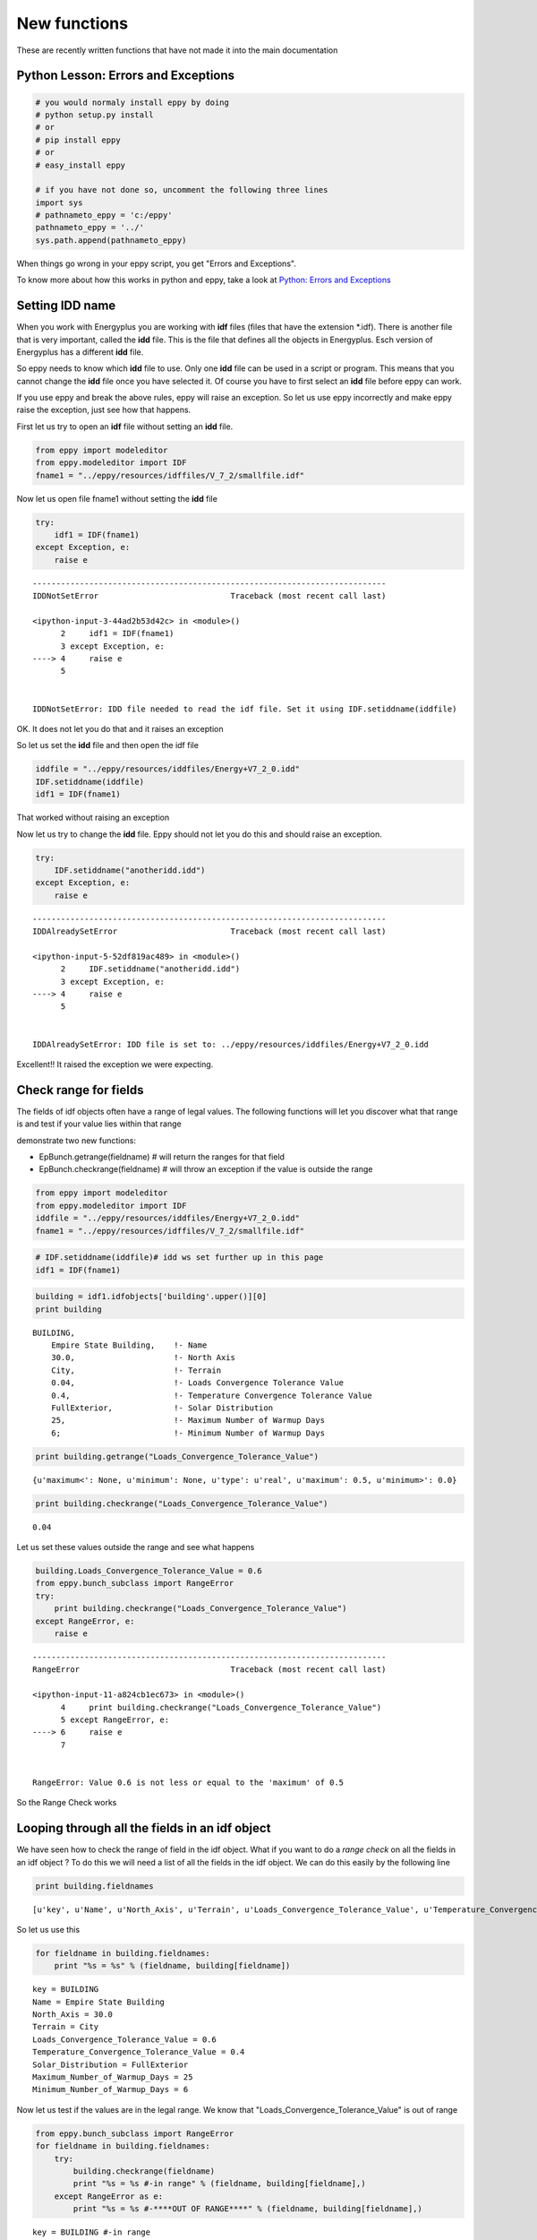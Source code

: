 
New functions
=============

These are recently written functions that have not made it into the main
documentation

Python Lesson: Errors and Exceptions
------------------------------------

.. code:: python

    # you would normaly install eppy by doing
    # python setup.py install
    # or
    # pip install eppy
    # or
    # easy_install eppy
    
    # if you have not done so, uncomment the following three lines
    import sys
    # pathnameto_eppy = 'c:/eppy'
    pathnameto_eppy = '../'
    sys.path.append(pathnameto_eppy) 


When things go wrong in your eppy script, you get "Errors and
Exceptions".

To know more about how this works in python and eppy, take a look at
`Python: Errors and
Exceptions <http://docs.python.org/2/tutorial/errors.html>`__

Setting IDD name
----------------

When you work with Energyplus you are working with **idf** files (files
that have the extension \*.idf). There is another file that is very
important, called the **idd** file. This is the file that defines all
the objects in Energyplus. Esch version of Energyplus has a different
**idd** file.

So eppy needs to know which **idd** file to use. Only one **idd** file
can be used in a script or program. This means that you cannot change
the **idd** file once you have selected it. Of course you have to first
select an **idd** file before eppy can work.

If you use eppy and break the above rules, eppy will raise an exception.
So let us use eppy incorrectly and make eppy raise the exception, just
see how that happens.

First let us try to open an **idf** file without setting an **idd**
file.

.. code:: python

    from eppy import modeleditor 
    from eppy.modeleditor import IDF
    fname1 = "../eppy/resources/idffiles/V_7_2/smallfile.idf"


Now let us open file fname1 without setting the **idd** file

.. code:: python

    try:
        idf1 = IDF(fname1)
    except Exception, e:
        raise e
        


::


    ---------------------------------------------------------------------------
    IDDNotSetError                            Traceback (most recent call last)

    <ipython-input-3-44ad2b53d42c> in <module>()
          2     idf1 = IDF(fname1)
          3 except Exception, e:
    ----> 4     raise e
          5 


    IDDNotSetError: IDD file needed to read the idf file. Set it using IDF.setiddname(iddfile)


OK. It does not let you do that and it raises an exception

So let us set the **idd** file and then open the idf file

.. code:: python

    iddfile = "../eppy/resources/iddfiles/Energy+V7_2_0.idd"
    IDF.setiddname(iddfile)
    idf1 = IDF(fname1)


That worked without raising an exception

Now let us try to change the **idd** file. Eppy should not let you do
this and should raise an exception.

.. code:: python

    try:
        IDF.setiddname("anotheridd.idd")
    except Exception, e:
        raise e   
        


::


    ---------------------------------------------------------------------------
    IDDAlreadySetError                        Traceback (most recent call last)

    <ipython-input-5-52df819ac489> in <module>()
          2     IDF.setiddname("anotheridd.idd")
          3 except Exception, e:
    ----> 4     raise e
          5 


    IDDAlreadySetError: IDD file is set to: ../eppy/resources/iddfiles/Energy+V7_2_0.idd


Excellent!! It raised the exception we were expecting.

Check range for fields
----------------------

The fields of idf objects often have a range of legal values. The
following functions will let you discover what that range is and test if
your value lies within that range

demonstrate two new functions:

-  EpBunch.getrange(fieldname) # will return the ranges for that field
-  EpBunch.checkrange(fieldname) # will throw an exception if the value
   is outside the range

.. code:: python

    from eppy import modeleditor 
    from eppy.modeleditor import IDF
    iddfile = "../eppy/resources/iddfiles/Energy+V7_2_0.idd"
    fname1 = "../eppy/resources/idffiles/V_7_2/smallfile.idf"


.. code:: python

    # IDF.setiddname(iddfile)# idd ws set further up in this page
    idf1 = IDF(fname1)


.. code:: python

    building = idf1.idfobjects['building'.upper()][0]
    print building



.. parsed-literal::

    
    BUILDING,                 
        Empire State Building,    !- Name
        30.0,                     !- North Axis
        City,                     !- Terrain
        0.04,                     !- Loads Convergence Tolerance Value
        0.4,                      !- Temperature Convergence Tolerance Value
        FullExterior,             !- Solar Distribution
        25,                       !- Maximum Number of Warmup Days
        6;                        !- Minimum Number of Warmup Days
    


.. code:: python

    print building.getrange("Loads_Convergence_Tolerance_Value")



.. parsed-literal::

    {u'maximum<': None, u'minimum': None, u'type': u'real', u'maximum': 0.5, u'minimum>': 0.0}


.. code:: python

    print building.checkrange("Loads_Convergence_Tolerance_Value")



.. parsed-literal::

    0.04


Let us set these values outside the range and see what happens

.. code:: python

    building.Loads_Convergence_Tolerance_Value = 0.6
    from eppy.bunch_subclass import RangeError
    try:
        print building.checkrange("Loads_Convergence_Tolerance_Value")
    except RangeError, e:
        raise e
        


::


    ---------------------------------------------------------------------------
    RangeError                                Traceback (most recent call last)

    <ipython-input-11-a824cb1ec673> in <module>()
          4     print building.checkrange("Loads_Convergence_Tolerance_Value")
          5 except RangeError, e:
    ----> 6     raise e
          7 


    RangeError: Value 0.6 is not less or equal to the 'maximum' of 0.5


So the Range Check works

Looping through all the fields in an idf object
-----------------------------------------------

We have seen how to check the range of field in the idf object. What if
you want to do a *range check* on all the fields in an idf object ? To
do this we will need a list of all the fields in the idf object. We can
do this easily by the following line

.. code:: python

    print building.fieldnames



.. parsed-literal::

    [u'key', u'Name', u'North_Axis', u'Terrain', u'Loads_Convergence_Tolerance_Value', u'Temperature_Convergence_Tolerance_Value', u'Solar_Distribution', u'Maximum_Number_of_Warmup_Days', u'Minimum_Number_of_Warmup_Days']


So let us use this

.. code:: python

    for fieldname in building.fieldnames:
        print "%s = %s" % (fieldname, building[fieldname])
        


.. parsed-literal::

    key = BUILDING
    Name = Empire State Building
    North_Axis = 30.0
    Terrain = City
    Loads_Convergence_Tolerance_Value = 0.6
    Temperature_Convergence_Tolerance_Value = 0.4
    Solar_Distribution = FullExterior
    Maximum_Number_of_Warmup_Days = 25
    Minimum_Number_of_Warmup_Days = 6


Now let us test if the values are in the legal range. We know that
"Loads\_Convergence\_Tolerance\_Value" is out of range

.. code:: python

    from eppy.bunch_subclass import RangeError
    for fieldname in building.fieldnames:
        try:
            building.checkrange(fieldname)
            print "%s = %s #-in range" % (fieldname, building[fieldname],)
        except RangeError as e:
            print "%s = %s #-****OUT OF RANGE****" % (fieldname, building[fieldname],)
            


.. parsed-literal::

    key = BUILDING #-in range
    Name = Empire State Building #-in range
    North_Axis = 30.0 #-in range
    Terrain = City #-in range
    Loads_Convergence_Tolerance_Value = 0.6 #-****OUT OF RANGE****
    Temperature_Convergence_Tolerance_Value = 0.4 #-in range
    Solar_Distribution = FullExterior #-in range
    Maximum_Number_of_Warmup_Days = 25 #-in range
    Minimum_Number_of_Warmup_Days = 6 #-in range


You see, we caught the out of range value

Blank idf file
--------------

Until now in all our examples, we have been reading an idf file from
disk:

-  How do I create a blank new idf file
-  give it a file name
-  Save it to the disk

Here are the steps to do that

.. code:: python

    # some initial steps
    from eppy.modeleditor import IDF
    iddfile = "../eppy/resources/iddfiles/Energy+V7_2_0.idd"
    # IDF.setiddname(iddfile) # Has already been set 
    
    # - Let us first open a file from the disk
    fname1 = "../eppy/resources/idffiles/V_7_2/smallfile.idf"
    idf_fromfilename = IDF(fname1) # initialize the IDF object with the file name
    
    idf_fromfilename.printidf()



.. parsed-literal::

    
    VERSION,                  
        7.3;                      !- Version Identifier
    
    SIMULATIONCONTROL,        
        Yes,                      !- Do Zone Sizing Calculation
        Yes,                      !- Do System Sizing Calculation
        Yes,                      !- Do Plant Sizing Calculation
        No,                       !- Run Simulation for Sizing Periods
        Yes;                      !- Run Simulation for Weather File Run Periods
    
    BUILDING,                 
        Empire State Building,    !- Name
        30.0,                     !- North Axis
        City,                     !- Terrain
        0.04,                     !- Loads Convergence Tolerance Value
        0.4,                      !- Temperature Convergence Tolerance Value
        FullExterior,             !- Solar Distribution
        25,                       !- Maximum Number of Warmup Days
        6;                        !- Minimum Number of Warmup Days
    
    SITE:LOCATION,            
        CHICAGO_IL_USA TMY2-94846,    !- Name
        41.78,                    !- Latitude
        -87.75,                   !- Longitude
        -6.0,                     !- Time Zone
        190.0;                    !- Elevation
    


.. code:: python

    # - now let us open a file from the disk differently
    fname1 = "../eppy/resources/idffiles/V_7_2/smallfile.idf"
    fhandle = open(fname1, 'r') # open the file for reading and assign it a file handle
    idf_fromfilehandle = IDF(fhandle) # initialize the IDF object with the file handle
    
    idf_fromfilehandle.printidf()



.. parsed-literal::

    
    VERSION,                  
        7.3;                      !- Version Identifier
    
    SIMULATIONCONTROL,        
        Yes,                      !- Do Zone Sizing Calculation
        Yes,                      !- Do System Sizing Calculation
        Yes,                      !- Do Plant Sizing Calculation
        No,                       !- Run Simulation for Sizing Periods
        Yes;                      !- Run Simulation for Weather File Run Periods
    
    BUILDING,                 
        Empire State Building,    !- Name
        30.0,                     !- North Axis
        City,                     !- Terrain
        0.04,                     !- Loads Convergence Tolerance Value
        0.4,                      !- Temperature Convergence Tolerance Value
        FullExterior,             !- Solar Distribution
        25,                       !- Maximum Number of Warmup Days
        6;                        !- Minimum Number of Warmup Days
    
    SITE:LOCATION,            
        CHICAGO_IL_USA TMY2-94846,    !- Name
        41.78,                    !- Latitude
        -87.75,                   !- Longitude
        -6.0,                     !- Time Zone
        190.0;                    !- Elevation
    


.. code:: python

    # So IDF object can be initialized with either a file name or a file handle
    
    # - How do I create a blank new idf file  
    idftxt = "" # empty string
    from StringIO import StringIO
    fhandle = StringIO(idftxt) # we can make a file handle of a string
    idf_emptyfile = IDF(fhandle) # initialize the IDF object with the file handle
    
    idf_emptyfile.printidf()



.. parsed-literal::

    


It did not print anything. Why should it. It was empty.

What if we give it a string that was not blank

.. code:: python

    # - The string does not have to be blank
    idftxt = "VERSION, 7.3;" # Not an emplty string. has just the version number
    fhandle = StringIO(idftxt) # we can make a file handle of a string
    idf_notemptyfile = IDF(fhandle) # initialize the IDF object with the file handle
    
    idf_notemptyfile.printidf()



.. parsed-literal::

    
    VERSION,                  
        7.3;                      !- Version Identifier
    


Aha !

Now let us give it a file name

.. code:: python

    # - give it a file name
    idf_notemptyfile.idfname = "notemptyfile.idf"
    # - Save it to the disk
    idf_notemptyfile.save()


Let us confirm that the file was saved to disk

.. code:: python

    txt = open("notemptyfile.idf", 'r').read()# read the file from the disk
    print txt



.. parsed-literal::

    !- Darwin Line endings 
    
    VERSION,                  
        7.3;                      !- Version Identifier


Yup ! that file was saved. Let us delete it since we were just playing

.. code:: python

    import os
    os.remove("notemptyfile.idf")


Deleting, copying/adding and making new idfobjects
--------------------------------------------------

Making a new idf object
~~~~~~~~~~~~~~~~~~~~~~~

Let us start with a blank idf file and make some new "MATERIAL" objects
in it

.. code:: python

    # making a blank idf object
    blankstr = ""
    from StringIO import StringIO
    idf = IDF(StringIO(blankstr))


To make and add a new idfobject object, we use the function
IDF.newidfobject(). We want to make an object of type "MATERIAL"

.. code:: python

    newobject = idf.newidfobject("material".upper()) # the key for the object type has to be in upper case
                                         # .upper() makes it upper case
        

.. code:: python

    print newobject



.. parsed-literal::

    
    MATERIAL,                 
        ,                         !- Name
        ,                         !- Roughness
        ,                         !- Thickness
        ,                         !- Conductivity
        ,                         !- Density
        ,                         !- Specific Heat
        0.9,                      !- Thermal Absorptance
        0.7,                      !- Solar Absorptance
        0.7;                      !- Visible Absorptance
    


Let us give this a name, say "Shiny new material object"

.. code:: python

    newobject.Name = "Shiny new material object"
    print newobject



.. parsed-literal::

    
    MATERIAL,                 
        Shiny new material object,    !- Name
        ,                         !- Roughness
        ,                         !- Thickness
        ,                         !- Conductivity
        ,                         !- Density
        ,                         !- Specific Heat
        0.9,                      !- Thermal Absorptance
        0.7,                      !- Solar Absorptance
        0.7;                      !- Visible Absorptance
    


.. code:: python

    anothermaterial = idf.newidfobject("material".upper())
    anothermaterial.Name = "Lousy material"
    thirdmaterial = idf.newidfobject("material".upper())
    thirdmaterial.Name = "third material"
    print thirdmaterial



.. parsed-literal::

    
    MATERIAL,                 
        third material,           !- Name
        ,                         !- Roughness
        ,                         !- Thickness
        ,                         !- Conductivity
        ,                         !- Density
        ,                         !- Specific Heat
        0.9,                      !- Thermal Absorptance
        0.7,                      !- Solar Absorptance
        0.7;                      !- Visible Absorptance
    


Let us look at all the "MATERIAL" objects

.. code:: python

    print idf.idfobjects["MATERIAL"]



.. parsed-literal::

    [
    MATERIAL,                 
        Shiny new material object,    !- Name
        ,                         !- Roughness
        ,                         !- Thickness
        ,                         !- Conductivity
        ,                         !- Density
        ,                         !- Specific Heat
        0.9,                      !- Thermal Absorptance
        0.7,                      !- Solar Absorptance
        0.7;                      !- Visible Absorptance
    , 
    MATERIAL,                 
        Lousy material,           !- Name
        ,                         !- Roughness
        ,                         !- Thickness
        ,                         !- Conductivity
        ,                         !- Density
        ,                         !- Specific Heat
        0.9,                      !- Thermal Absorptance
        0.7,                      !- Solar Absorptance
        0.7;                      !- Visible Absorptance
    , 
    MATERIAL,                 
        third material,           !- Name
        ,                         !- Roughness
        ,                         !- Thickness
        ,                         !- Conductivity
        ,                         !- Density
        ,                         !- Specific Heat
        0.9,                      !- Thermal Absorptance
        0.7,                      !- Solar Absorptance
        0.7;                      !- Visible Absorptance
    ]


As we can see there are three MATERIAL idfobjects. They are:

1. Shiny new material object
2. Lousy material
3. third material

Deleting an idf object
~~~~~~~~~~~~~~~~~~~~~~

Let us remove 2. Lousy material. It is the second material in the list.
So let us remove the second material

.. code:: python

    idf.popidfobject('MATERIAL', 1) # first material is '0', second is '1'





.. parsed-literal::

    
    MATERIAL,                 
        Lousy material,           !- Name
        ,                         !- Roughness
        ,                         !- Thickness
        ,                         !- Conductivity
        ,                         !- Density
        ,                         !- Specific Heat
        0.9,                      !- Thermal Absorptance
        0.7,                      !- Solar Absorptance
        0.7;                      !- Visible Absorptance




.. code:: python

    print idf.idfobjects['MATERIAL']



.. parsed-literal::

    [
    MATERIAL,                 
        Shiny new material object,    !- Name
        ,                         !- Roughness
        ,                         !- Thickness
        ,                         !- Conductivity
        ,                         !- Density
        ,                         !- Specific Heat
        0.9,                      !- Thermal Absorptance
        0.7,                      !- Solar Absorptance
        0.7;                      !- Visible Absorptance
    , 
    MATERIAL,                 
        third material,           !- Name
        ,                         !- Roughness
        ,                         !- Thickness
        ,                         !- Conductivity
        ,                         !- Density
        ,                         !- Specific Heat
        0.9,                      !- Thermal Absorptance
        0.7,                      !- Solar Absorptance
        0.7;                      !- Visible Absorptance
    ]


You can see that the second material is gone ! Now let us remove the
first material, but do it using a different function

.. code:: python

    firstmaterial = idf.idfobjects['MATERIAL'][-1]


.. code:: python

    idf.removeidfobject(firstmaterial)


.. code:: python

    print idf.idfobjects['MATERIAL']



.. parsed-literal::

    [
    MATERIAL,                 
        Shiny new material object,    !- Name
        ,                         !- Roughness
        ,                         !- Thickness
        ,                         !- Conductivity
        ,                         !- Density
        ,                         !- Specific Heat
        0.9,                      !- Thermal Absorptance
        0.7,                      !- Solar Absorptance
        0.7;                      !- Visible Absorptance
    ]


So we have two ways of deleting an idf object:

1. popidfobject -> give it the idf key: "MATERIAL", and the index number
2. removeidfobject -> give it the idf object to be deleted

Copying/Adding an idf object
~~~~~~~~~~~~~~~~~~~~~~~~~~~~

Having deleted two "MATERIAL" objects, we have only one left. Let us
make a copy of this object and add it to our idf file

.. code:: python

    onlymaterial = idf.idfobjects["MATERIAL"][0]

.. code:: python

    idf.copyidfobject(onlymaterial)

.. code:: python

    print idf.idfobjects["MATERIAL"]


.. parsed-literal::

    [
    MATERIAL,                 
        Shiny new material object,    !- Name
        ,                         !- Roughness
        ,                         !- Thickness
        ,                         !- Conductivity
        ,                         !- Density
        ,                         !- Specific Heat
        0.9,                      !- Thermal Absorptance
        0.7,                      !- Solar Absorptance
        0.7;                      !- Visible Absorptance
    , 
    MATERIAL,                 
        Shiny new material object,    !- Name
        ,                         !- Roughness
        ,                         !- Thickness
        ,                         !- Conductivity
        ,                         !- Density
        ,                         !- Specific Heat
        0.9,                      !- Thermal Absorptance
        0.7,                      !- Solar Absorptance
        0.7;                      !- Visible Absorptance
    ]


So now we have a copy of the material. You can use this method to copy
idf objects from other idf files too.

Making an idf object with named arguments
-----------------------------------------

What if we wanted to make an idf object with values for it's fields? We
can do that too.

Renaming an idf object
----------------------

.. code:: python

    gypboard = idf.newidfobject('MATERIAL', Name="G01a 19mm gypsum board",
                                Roughness="MediumSmooth",
                                Thickness=0.019,
                                Conductivity=0.16,
                                Density=800,
                                Specific_Heat=1090)

.. code:: python

    print gypboard


.. parsed-literal::

    
    MATERIAL,                 
        G01a 19mm gypsum board,    !- Name
        MediumSmooth,             !- Roughness
        0.019,                    !- Thickness
        0.16,                     !- Conductivity
        800,                      !- Density
        1090,                     !- Specific Heat
        0.9,                      !- Thermal Absorptance
        0.7,                      !- Solar Absorptance
        0.7;                      !- Visible Absorptance
    


newidfobject() also fills in the default values like "Thermal
Absorptance", "Solar Absorptance", etc.

.. code:: python

    print idf.idfobjects["MATERIAL"]


.. parsed-literal::

    [
    MATERIAL,                 
        Shiny new material object,    !- Name
        ,                         !- Roughness
        ,                         !- Thickness
        ,                         !- Conductivity
        ,                         !- Density
        ,                         !- Specific Heat
        0.9,                      !- Thermal Absorptance
        0.7,                      !- Solar Absorptance
        0.7;                      !- Visible Absorptance
    , 
    MATERIAL,                 
        Shiny new material object,    !- Name
        ,                         !- Roughness
        ,                         !- Thickness
        ,                         !- Conductivity
        ,                         !- Density
        ,                         !- Specific Heat
        0.9,                      !- Thermal Absorptance
        0.7,                      !- Solar Absorptance
        0.7;                      !- Visible Absorptance
    , 
    MATERIAL,                 
        G01a 19mm gypsum board,    !- Name
        MediumSmooth,             !- Roughness
        0.019,                    !- Thickness
        0.16,                     !- Conductivity
        800,                      !- Density
        1090,                     !- Specific Heat
        0.9,                      !- Thermal Absorptance
        0.7,                      !- Solar Absorptance
        0.7;                      !- Visible Absorptance
    ]


Renaming an idf object
----------------------

It is easy to rename an idf object. If we want to rename the gypboard
object that we created above, we simply say:

    gypboard.Name = "a new name".


But this could create a problem. What if this gypboard is part of a
"CONSTRUCTION" object. The construction object will refer to the
gypboard by name. If we change the name of the gypboard, we should
change it in the construction object.

But there may be many constructions objects using the gypboard. Now we
will have to change it in all those construction objects. Sounds
painfull.

Let us try this with an example:

.. code:: python

    interiorwall = idf.newidfobject("CONSTRUCTION", Name="Interior Wall",
                     Outside_Layer="G01a 19mm gypsum board",
                     Layer_2="Shiny new material object",
                     Layer_3="G01a 19mm gypsum board")
    print interiorwall



.. parsed-literal::

    
    CONSTRUCTION,             
        Interior Wall,            !- Name
        G01a 19mm gypsum board,    !- Outside Layer
        Shiny new material object,    !- Layer 2
        G01a 19mm gypsum board;    !- Layer 3
    


to rename gypboard and have that name change in all the places we call
modeleditor.rename(idf, key, oldname, newname)

.. code:: python

    modeleditor.rename(idf, "MATERIAL", "G01a 19mm gypsum board", "peanut butter")




.. parsed-literal::

    
    MATERIAL,                 
        peanut butter,            !- Name
        MediumSmooth,             !- Roughness
        0.019,                    !- Thickness
        0.16,                     !- Conductivity
        800,                      !- Density
        1090,                     !- Specific Heat
        0.9,                      !- Thermal Absorptance
        0.7,                      !- Solar Absorptance
        0.7;                      !- Visible Absorptance




.. code:: python

    print interiorwall


.. parsed-literal::

    
    CONSTRUCTION,             
        Interior Wall,            !- Name
        peanut butter,            !- Outside Layer
        Shiny new material object,    !- Layer 2
        peanut butter;            !- Layer 3
    


Now we have "peanut butter" everywhere. At least where we need it. Let
us look at the entir idf file, just to be sure

.. code:: python

    idf.printidf()


.. parsed-literal::

    
    MATERIAL,                 
        Shiny new material object,    !- Name
        ,                         !- Roughness
        ,                         !- Thickness
        ,                         !- Conductivity
        ,                         !- Density
        ,                         !- Specific Heat
        0.9,                      !- Thermal Absorptance
        0.7,                      !- Solar Absorptance
        0.7;                      !- Visible Absorptance
    
    MATERIAL,                 
        Shiny new material object,    !- Name
        ,                         !- Roughness
        ,                         !- Thickness
        ,                         !- Conductivity
        ,                         !- Density
        ,                         !- Specific Heat
        0.9,                      !- Thermal Absorptance
        0.7,                      !- Solar Absorptance
        0.7;                      !- Visible Absorptance
    
    MATERIAL,                 
        peanut butter,            !- Name
        MediumSmooth,             !- Roughness
        0.019,                    !- Thickness
        0.16,                     !- Conductivity
        800,                      !- Density
        1090,                     !- Specific Heat
        0.9,                      !- Thermal Absorptance
        0.7,                      !- Solar Absorptance
        0.7;                      !- Visible Absorptance
    
    CONSTRUCTION,             
        Interior Wall,            !- Name
        peanut butter,            !- Outside Layer
        Shiny new material object,    !- Layer 2
        peanut butter;            !- Layer 3
    


Zone area and volume
--------------------

The idf file has zones with surfaces and windows. It is easy to get the
attributes of the surfaces and windows as we have seen in the tutorial.
Let us review this once more:

.. code:: python

    from eppy import modeleditor 
    from eppy.modeleditor import IDF
    iddfile = "../eppy/resources/iddfiles/Energy+V7_2_0.idd"
    fname1 = "../eppy/resources/idffiles/V_7_2/box.idf"
    # IDF.setiddname(iddfile)

.. code:: python

    idf = IDF(fname1)

.. code:: python

    surfaces = idf.idfobjects["BuildingSurface:Detailed".upper()]
    surface = surfaces[0]
    print "area = %s" % (surface.area, )
    print "tilt = %s" % (surface.tilt, )
    print "azimuth = %s" % (surface.azimuth, )


.. parsed-literal::

    area = 30.0
    tilt = 180.0
    azimuth = 0.0


Can we do the same for zones ?

Not yet .. not yet. Not in this version on eppy

But we can still get the area and volume of the zone

.. code:: python

    zones = idf.idfobjects["ZONE"]
    zone = zones[0]
    area = modeleditor.zonearea(idf, zone.Name)
    volume = modeleditor.zonevolume(idf, zone.Name)
    print "zone area = %s" % (area, )
    print "zone volume = %s" % (volume, )


.. parsed-literal::

    zone area = 30.0
    zone volume = 90.0


Not as slick, but still pretty easy

Some notes on the zone area calculation:

-  area is calculated by summing up all the areas of the floor surfaces
-  if there are no floors, then the sum of ceilings and roof is taken as
   zone area
-  if there are no floors, ceilings or roof, we are out of luck. The
   function returns 0
   

Using JSON to update idf
------------------------

we are going to update ``idf1`` using json. First let us print the
``idf1`` before changing it, so we can see what has changed once we make
an update

.. code:: python

    idf1.printidf()


.. parsed-literal::

    
    VERSION,                  
        7.3;                      !- Version Identifier
    
    SIMULATIONCONTROL,        
        Yes,                      !- Do Zone Sizing Calculation
        Yes,                      !- Do System Sizing Calculation
        Yes,                      !- Do Plant Sizing Calculation
        No,                       !- Run Simulation for Sizing Periods
        Yes;                      !- Run Simulation for Weather File Run Periods
    
    BUILDING,                 
        Empire State Building,    !- Name
        30.0,                     !- North Axis
        City,                     !- Terrain
        0.6,                      !- Loads Convergence Tolerance Value
        0.4,                      !- Temperature Convergence Tolerance Value
        FullExterior,             !- Solar Distribution
        25,                       !- Maximum Number of Warmup Days
        6;                        !- Minimum Number of Warmup Days
    
    SITE:LOCATION,            
        CHICAGO_IL_USA TMY2-94846,    !- Name
        41.78,                    !- Latitude
        -87.75,                   !- Longitude
        -6.0,                     !- Time Zone
        190.0;                    !- Elevation
    


.. code:: python

    import eppy.json_functions as json_functions
    json_str = {"idf.VERSION..Version_Identifier":8.5,
                "idf.SIMULATIONCONTROL..Do_Zone_Sizing_Calculation": "No",
                "idf.SIMULATIONCONTROL..Do_System_Sizing_Calculation": "No",
                "idf.SIMULATIONCONTROL..Do_Plant_Sizing_Calculation": "No",
                "idf.BUILDING.Empire State Building.North_Axis": 52,
                "idf.BUILDING.Empire State Building.Terrain": "Rural",
                }
    json_functions.updateidf(idf1, json_str)

.. code:: python

    idf1.printidf()


.. parsed-literal::

    
    VERSION,                  
        8.5;                      !- Version Identifier
    
    SIMULATIONCONTROL,        
        No,                       !- Do Zone Sizing Calculation
        No,                       !- Do System Sizing Calculation
        No,                       !- Do Plant Sizing Calculation
        No,                       !- Run Simulation for Sizing Periods
        Yes;                      !- Run Simulation for Weather File Run Periods
    
    BUILDING,                 
        Empire State Building,    !- Name
        52,                       !- North Axis
        Rural,                    !- Terrain
        0.6,                      !- Loads Convergence Tolerance Value
        0.4,                      !- Temperature Convergence Tolerance Value
        FullExterior,             !- Solar Distribution
        25,                       !- Maximum Number of Warmup Days
        6;                        !- Minimum Number of Warmup Days
    
    SITE:LOCATION,            
        CHICAGO_IL_USA TMY2-94846,    !- Name
        41.78,                    !- Latitude
        -87.75,                   !- Longitude
        -6.0,                     !- Time Zone
        190.0;                    !- Elevation
    


Compare the first printidf() and the second printidf().

The syntax of the json string is described below::

    idf.BUILDING.Empire State Building.Terrain": "Rural"
    
    The key fields are seperated by dots. Let us walk through each field:
    
    idf -> make a change to the idf. (in the future there may be changes that are not related to idf)
    BUILDING -> the key for object to be changed
    Empire State Building -> The name of the object. In other word - the value of the field `Name`
    Terrain -> the field to be changed
    
    "Rural" -> the new value of the field
    
    If the object does not have a `Name` field, you leave a blank between the two dots and the first object will be changed. 
    This is done for the version number change.
    
    "idf.VERSION..Version_Identifier":8.5

You can also create a new object using JSON, using the same syntax. Take
a look at this:

.. code:: python

    json_str = {"idf.BUILDING.Taj.Terrain": "Rural",}
    json_functions.updateidf(idf1, json_str)
    idf1.idfobjects['building'.upper()]
    # of course, you are creating an invalid E+ file. But we are just playing here.




.. parsed-literal::

    [
    BUILDING,                 
        Empire State Building,    !- Name
        52,                       !- North Axis
        Rural,                    !- Terrain
        0.6,                      !- Loads Convergence Tolerance Value
        0.4,                      !- Temperature Convergence Tolerance Value
        FullExterior,             !- Solar Distribution
        25,                       !- Maximum Number of Warmup Days
        6;                        !- Minimum Number of Warmup Days
    , 
    BUILDING,                 
        Taj,                      !- Name
        0.0,                      !- North Axis
        Rural,                    !- Terrain
        0.04,                     !- Loads Convergence Tolerance Value
        0.4,                      !- Temperature Convergence Tolerance Value
        FullExterior,             !- Solar Distribution
        25,                       !- Maximum Number of Warmup Days
        6;                        !- Minimum Number of Warmup Days
    ]



What if you object name had a dot ``.`` in it? Will the json\_function
get confused?

If the name has a dot in it, there are two ways of doing this.

.. code:: python

    # first way
    json_str = {"idf.BUILDING.Taj.with.dot.Terrain": "Rural",}
    json_functions.updateidf(idf1, json_str)
    # second way (put the name in single quotes)
    json_str = {"idf.BUILDING.'Another.Taj.with.dot'.Terrain": "Rural",}
    json_functions.updateidf(idf1, json_str)

.. code:: python

    idf1.idfobjects['building'.upper()]




.. parsed-literal::

    [
    BUILDING,                 
        Empire State Building,    !- Name
        52,                       !- North Axis
        Rural,                    !- Terrain
        0.6,                      !- Loads Convergence Tolerance Value
        0.4,                      !- Temperature Convergence Tolerance Value
        FullExterior,             !- Solar Distribution
        25,                       !- Maximum Number of Warmup Days
        6;                        !- Minimum Number of Warmup Days
    , 
    BUILDING,                 
        Taj,                      !- Name
        0.0,                      !- North Axis
        Rural,                    !- Terrain
        0.04,                     !- Loads Convergence Tolerance Value
        0.4,                      !- Temperature Convergence Tolerance Value
        FullExterior,             !- Solar Distribution
        25,                       !- Maximum Number of Warmup Days
        6;                        !- Minimum Number of Warmup Days
    , 
    BUILDING,                 
        Taj.with.dot,             !- Name
        0.0,                      !- North Axis
        Rural,                    !- Terrain
        0.04,                     !- Loads Convergence Tolerance Value
        0.4,                      !- Temperature Convergence Tolerance Value
        FullExterior,             !- Solar Distribution
        25,                       !- Maximum Number of Warmup Days
        6;                        !- Minimum Number of Warmup Days
    , 
    BUILDING,                 
        Another.Taj.with.dot,     !- Name
        0.0,                      !- North Axis
        Rural,                    !- Terrain
        0.04,                     !- Loads Convergence Tolerance Value
        0.4,                      !- Temperature Convergence Tolerance Value
        FullExterior,             !- Solar Distribution
        25,                       !- Maximum Number of Warmup Days
        6;                        !- Minimum Number of Warmup Days
    ]



**Note** When you us the json update function:

-  The json function expects the ``Name`` field to have a value.
-  If you try to update an object with a blank ``Name`` field, the
   results may be unexpected (undefined ? :-). So don't do this.
-  If the object has no ``Name`` field (some don't), changes are made to
   the first object in the list. Which should be fine, since usually
   there is only one item in the list
-  In any case, if the object does not exist, it is created with the
   default values

Use Case for JSON update
~~~~~~~~~~~~~~~~~~~~~~~~

If you have an eppy running on a remote server somewhere on the
internet, you can change an idf file by sending it a JSON over the
internet. This is very useful if you ever need it. If you don't need it,
you shouldn't care :-)


Running EnergyPlus from Eppy
----------------------------
It would be great if we could run EnergyPlus directly from our IDF wouldn't it?

Well here's how we can.

.. code:: python

	from eppy.modeleditor import IDF
	    
    fname = "../eppy/resources/idffiles/V_8_3/smallfile.idf"
	epw = 'USA_CA_San.Francisco.Intl.AP.724940_TMY3.epw'
	idf = IDF(fname, epw)
	
	idf.run()

It's as simple as that to run using the EnergyPlus defaults, but all the 
EnergyPlus command line interface options are also supported.

To get a description of the options available, as well as the defaults you can 
call the Python built-in `help` function on the `IDF.run` method and it will 
print a full description of the options to the console.

.. code:: python

	help(idf.run)

.. parsed-literal::
	
	Help on method run in module eppy.runner.runner:
	
	run(self, **kwargs) method of eppy.runner.runner.IDF instance
	    This method wraps the following method:
	    
	    run(idf=None, weather=None, output_directory=u'run_outputs', annual=False, 
	    	design_day=False, idd=None, epmacro=False, expandobjects=False,
	    	readvars=False, output_prefix=None, output_suffix=None, version=False, 
	    	verbose=u'v')
	    	
	        Wrapper around the EnergyPlus command line interface.
	        
	        Parameters
	        ----------
	        idf : str
	            Full or relative path to the IDF file to be run.
	            
	        weather : str
	            Full or relative path to the weather file.
	            
	        output_directory : str, optional
	            Full or relative path to an output directory (default: 'run_outputs)
	            
	        annual : bool, optional
	            If True then force annual simulation (default: False)
	            
	        design_day : bool, optional
	            Force design-day...

Running in parallel processes
----------------------------------------

One of the great things about Eppy is that it allows you to set up a lot of 
jobs really easily. However, it can be slow running a lot of EnergyPlus 
simulations, so it's pretty important that we can make the most of the 
processing power you have available by running on multiple CPUs.

Again this is as simple as you'd hope it would be.

You first need to create your jobs as a list of lists in the form 

.. parsed-literal::
    [[<IDF object>, <dict of command line parameters>], ...]

The example here just creates 4 identical jobs apart from the 
`output_directory` the results are saved in, but you would obviously want to 
make each job different.

.. code:: python
	from eppy.runner.run_functions import multirunner
	
	fname1 = "../eppy/resources/idffiles/V8_3/smallfile.idf"
	epw = 'USA_CA_San.Francisco.Intl.AP.724940_TMY3.epw'
	
	runs = []
	for i in range(4):
		idf = IDF(fname, epw)
		runs.append([idf, {'output_directory': 'results_%i' % i}])
	
Then run the jobs on the required number of CPUs using `runIDFs`...

.. code:: python
	runIDFs(runs, num_CPUs=2)

... and your results will all be in the `output_directory` you specified.
